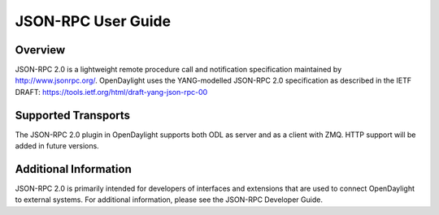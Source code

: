 .. _jsonrpc_user_guide:

JSON-RPC User Guide
===================

Overview
--------

JSON-RPC 2.0 is a lightweight remote procedure call and notification
specification maintained by http://www.jsonrpc.org/. OpenDaylight uses the
YANG-modelled JSON-RPC 2.0 specification as described in the IETF DRAFT:
https://tools.ietf.org/html/draft-yang-json-rpc-00

Supported Transports
--------------------

The JSON-RPC 2.0 plugin in OpenDaylight supports both ODL as server
and as a client with ZMQ. HTTP support will be added in future
versions.

Additional Information
----------------------

JSON-RPC 2.0 is primarily intended for developers of interfaces
and extensions that are used to connect OpenDaylight to external systems.
For additional information, please see the JSON-RPC Developer Guide.
